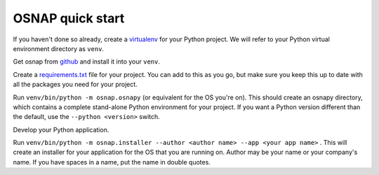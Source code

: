 
OSNAP quick start
=================

If you haven't done so already, create a `virtualenv <https://docs.python.org/3/library/venv.html>`_ for your Python
project.  We will refer to your Python virtual environment directory as ``venv``.

Get osnap from `github <https://github.com/jamesabel/osnap>`_ and install it into your ``venv``.

Create a `requirements.txt <https://pip.pypa.io/en/stable/user_guide/#requirements-files>`_ file for your project.
You can add to this as you go, but make sure you keep this up to date with all the packages you need for your project.

Run ``venv/bin/python -m osnap.osnapy`` (or equivalent for the OS you're on).  This should create an osnapy directory,
which contains a complete stand-alone Python environment for your project.  If you want a Python version different than
the default, use the ``--python <version>`` switch.

Develop your Python application.

Run ``venv/bin/python -m osnap.installer --author <author name> --app <your app name>`` .  This will
create an installer for your application for the OS that you are running on.  Author may be your name or your
company's name.  If you have spaces in a name, put the name in double quotes.

